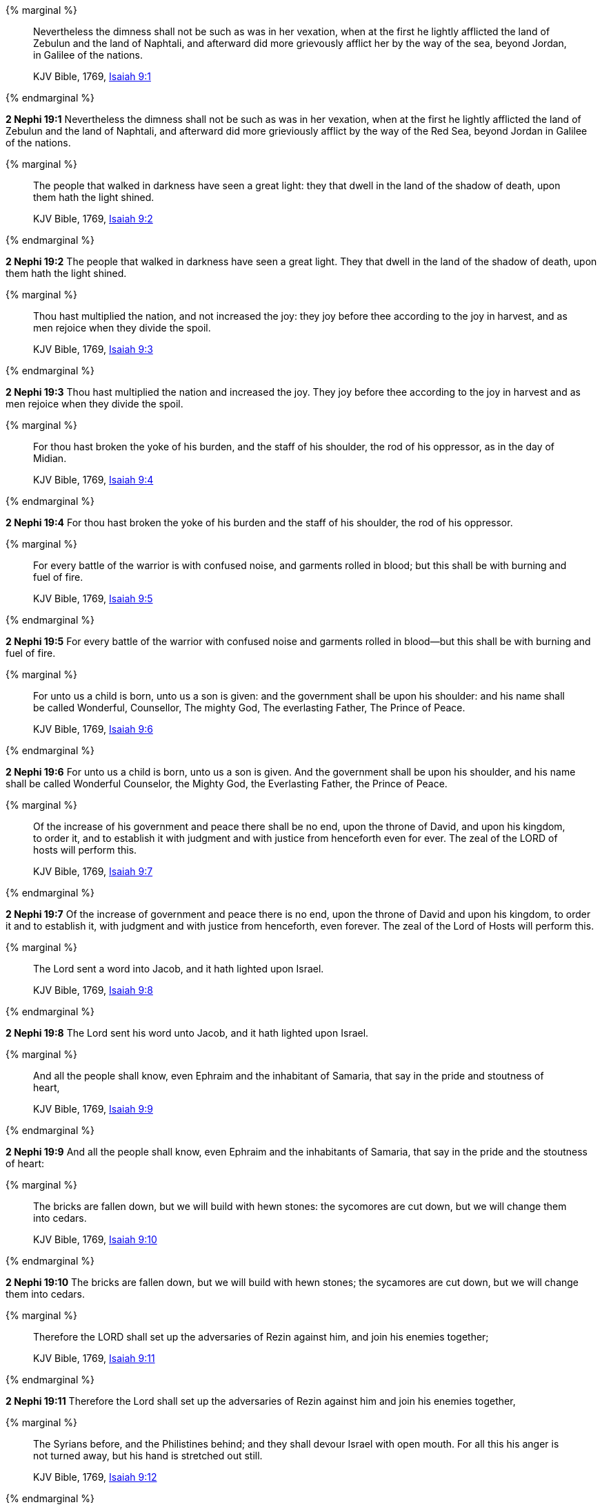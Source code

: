 {% marginal %}
____
Nevertheless the dimness shall not be such as was in her vexation, when at the first he lightly afflicted the land of Zebulun and the land of Naphtali, and afterward did more grievously afflict her by the way of the sea, beyond Jordan, in Galilee of the nations.

KJV Bible, 1769, http://www.kingjamesbibleonline.org/Isaiah-Chapter-9/[Isaiah 9:1]
____
{% endmarginal %}


*2 Nephi 19:1* [highlight]#Nevertheless the dimness shall not be such as was in her vexation, when at the first he lightly afflicted the land of Zebulun and the land of Naphtali, and afterward did more grieviously afflict by the way of the Red Sea, beyond Jordan in Galilee of the nations.#

{% marginal %}
____
The people that walked in darkness have seen a great light: they that dwell in the land of the shadow of death, upon them hath the light shined.

KJV Bible, 1769, http://www.kingjamesbibleonline.org/Isaiah-Chapter-9/[Isaiah 9:2]
____
{% endmarginal %}


*2 Nephi 19:2* [highlight]#The people that walked in darkness have seen a great light. They that dwell in the land of the shadow of death, upon them hath the light shined.#

{% marginal %}
____
Thou hast multiplied the nation, and not increased the joy: they joy before thee according to the joy in harvest, and as men rejoice when they divide the spoil.

KJV Bible, 1769, http://www.kingjamesbibleonline.org/Isaiah-Chapter-9/[Isaiah 9:3]
____
{% endmarginal %}


*2 Nephi 19:3* [highlight]#Thou hast multiplied the nation and increased the joy. They joy before thee according to the joy in harvest and as men rejoice when they divide the spoil.#

{% marginal %}
____
For thou hast broken the yoke of his burden, and the staff of his shoulder, the rod of his oppressor, as in the day of Midian.

KJV Bible, 1769, http://www.kingjamesbibleonline.org/Isaiah-Chapter-9/[Isaiah 9:4]
____
{% endmarginal %}


*2 Nephi 19:4* [highlight]#For thou hast broken the yoke of his burden and the staff of his shoulder, the rod of his oppressor.#

{% marginal %}
____
For every battle of the warrior is with confused noise, and garments rolled in blood; but this shall be with burning and fuel of fire.

KJV Bible, 1769, http://www.kingjamesbibleonline.org/Isaiah-Chapter-9/[Isaiah 9:5]
____
{% endmarginal %}


*2 Nephi 19:5* [highlight]#For every battle of the warrior with confused noise and garments rolled in blood--but this shall be with burning and fuel of fire.#

{% marginal %}
____
For unto us a child is born, unto us a son is given: and the government shall be upon his shoulder: and his name shall be called Wonderful, Counsellor, The mighty God, The everlasting Father, The Prince of Peace.

KJV Bible, 1769, http://www.kingjamesbibleonline.org/Isaiah-Chapter-9/[Isaiah 9:6]
____
{% endmarginal %}


*2 Nephi 19:6* [highlight]#For unto us a child is born, unto us a son is given. And the government shall be upon his shoulder, and his name shall be called Wonderful Counselor, the Mighty God, the Everlasting Father, the Prince of Peace.#

{% marginal %}
____
Of the increase of his government and peace there shall be no end, upon the throne of David, and upon his kingdom, to order it, and to establish it with judgment and with justice from henceforth even for ever. The zeal of the LORD of hosts will perform this.

KJV Bible, 1769, http://www.kingjamesbibleonline.org/Isaiah-Chapter-9/[Isaiah 9:7]
____
{% endmarginal %}


*2 Nephi 19:7* [highlight]#Of the increase of government and peace there is no end, upon the throne of David and upon his kingdom, to order it and to establish it, with judgment and with justice from henceforth, even forever. The zeal of the Lord of Hosts will perform this.#

{% marginal %}
____
The Lord sent a word into Jacob, and it hath lighted upon Israel.

KJV Bible, 1769, http://www.kingjamesbibleonline.org/Isaiah-Chapter-9/[Isaiah 9:8]
____
{% endmarginal %}


*2 Nephi 19:8* [highlight]#The Lord sent his word unto Jacob, and it hath lighted upon Israel.#

{% marginal %}
____
And all the people shall know, even Ephraim and the inhabitant of Samaria, that say in the pride and stoutness of heart,

KJV Bible, 1769, http://www.kingjamesbibleonline.org/Isaiah-Chapter-9/[Isaiah 9:9]
____
{% endmarginal %}


*2 Nephi 19:9* [highlight]#And all the people shall know, even Ephraim and the inhabitants of Samaria, that say in the pride and the stoutness of heart:#

{% marginal %}
____
The bricks are fallen down, but we will build with hewn stones: the sycomores are cut down, but we will change them into cedars.

KJV Bible, 1769, http://www.kingjamesbibleonline.org/Isaiah-Chapter-9/[Isaiah 9:10]
____
{% endmarginal %}


*2 Nephi 19:10* [highlight]#The bricks are fallen down, but we will build with hewn stones; the sycamores are cut down, but we will change them into cedars.#

{% marginal %}
____
Therefore the LORD shall set up the adversaries of Rezin against him, and join his enemies together;

KJV Bible, 1769, http://www.kingjamesbibleonline.org/Isaiah-Chapter-9/[Isaiah 9:11]
____
{% endmarginal %}


*2 Nephi 19:11* [highlight]#Therefore the Lord shall set up the adversaries of Rezin against him and join his enemies together,#

{% marginal %}
____
The Syrians before, and the Philistines behind; and they shall devour Israel with open mouth. For all this his anger is not turned away, but his hand is stretched out still.

KJV Bible, 1769, http://www.kingjamesbibleonline.org/Isaiah-Chapter-9/[Isaiah 9:12]
____
{% endmarginal %}


*2 Nephi 19:12* [highlight]#the Syrians before and the Philistines behind, and they shall devour Israel with open mouth. For all this his anger is not turned away, but his hand stretched out still.#

{% marginal %}
____
For the people turneth not unto him that smiteth them, neither do they seek the LORD of hosts.

KJV Bible, 1769, http://www.kingjamesbibleonline.org/Isaiah-Chapter-9/[Isaiah 9:13]
____
{% endmarginal %}


*2 Nephi 19:13* [highlight]#For the people turneth not unto him that smiteth them, neither do they seek the Lord of Hosts.#

{% marginal %}
____
Therefore the LORD will cut off from Israel head and tail, branch and rush, in one day.

KJV Bible, 1769, http://www.kingjamesbibleonline.org/Isaiah-Chapter-9/[Isaiah 9:14]
____
{% endmarginal %}


*2 Nephi 19:14* [highlight]#Therefore will the Lord cut off from Israel head and tail, branch and rush in one day.#

{% marginal %}
____
The ancient and honourable, he is the head; and the prophet that teacheth lies, he is the tail.

KJV Bible, 1769, http://www.kingjamesbibleonline.org/Isaiah-Chapter-9/[Isaiah 9:15]
____
{% endmarginal %}


*2 Nephi 19:15* [highlight]#The ancient, he is the head; and the prophet that teacheth lies, he is the tail.#

{% marginal %}
____
For the leaders of this people cause them to err; and they that are led of them are destroyed.

KJV Bible, 1769, http://www.kingjamesbibleonline.org/Isaiah-Chapter-9/[Isaiah 9:16]
____
{% endmarginal %}


*2 Nephi 19:16* [highlight]#For the leaders of this people cause them to err, and they that are led of them are destroyed.#

{% marginal %}
____
Therefore the LORD shall have no joy in their young men, neither shall have mercy on their fatherless and widows: for every one is an hypocrite and an evildoer, and every mouth speaketh folly. For all this his anger is not turned away, but his hand is stretched out still.

KJV Bible, 1769, http://www.kingjamesbibleonline.org/Isaiah-Chapter-9/[Isaiah 9:17]
____
{% endmarginal %}


*2 Nephi 19:17* [highlight]#Therefore the Lord shall have no joy in their young men, neither shall have mercy on their fatherless and widows. For every one of them is a hypocrite and an evildoer, and every mouth speaketh folly. For all this his anger is not turned away, but his hand stretched out still.#

{% marginal %}
____
For wickedness burneth as the fire: it shall devour the briers and thorns, and shall kindle in the thickets of the forest, and they shall mount up like the lifting up of smoke.

KJV Bible, 1769, http://www.kingjamesbibleonline.org/Isaiah-Chapter-9/[Isaiah 9:18]
____
{% endmarginal %}


*2 Nephi 19:18* [highlight]#For wickedness burneth as the fire. It shall devour the briars and thorns and shall kindle in the thickets of the forests, and they shall mount up like the lifting up of smoke.#

{% marginal %}
____
Through the wrath of the LORD of hosts is the land darkened, and the people shall be as the fuel of the fire: no man shall spare his brother.

KJV Bible, 1769, http://www.kingjamesbibleonline.org/Isaiah-Chapter-9/[Isaiah 9:19]
____
{% endmarginal %}


*2 Nephi 19:19* [highlight]#Through the wrath of the Lord of Hosts is the land darkened, and the people shall be as the fuel of the fire. No man shall spare his brother.#

{% marginal %}
____
And he shall snatch on the right hand, and be hungry; and he shall eat on the left hand, and they shall not be satisfied: they shall eat every man the flesh of his own arm:

KJV Bible, 1769, http://www.kingjamesbibleonline.org/Isaiah-Chapter-9/[Isaiah 9:20]
____
{% endmarginal %}


*2 Nephi 19:20* [highlight]#And he shall snatch on the right hand and be hungry; and he shall eat on the left hand, and they shall not be satisfied. They shall eat every man the flesh of his own arm:#

{% marginal %}
____
Manasseh, Ephraim; and Ephraim, Manasseh: and they together shall be against Judah. For all this his anger is not turned away, but his hand is stretched out still.

KJV Bible, 1769, http://www.kingjamesbibleonline.org/Isaiah-Chapter-9/[Isaiah 9:21]
____
{% endmarginal %}


*2 Nephi 19:21* [highlight]#Manasseh, Ephraim; and Ephraim, Manasseh. They together shall be against Judah. For all this his anger is not turned away, but his hand stretched out still.#

